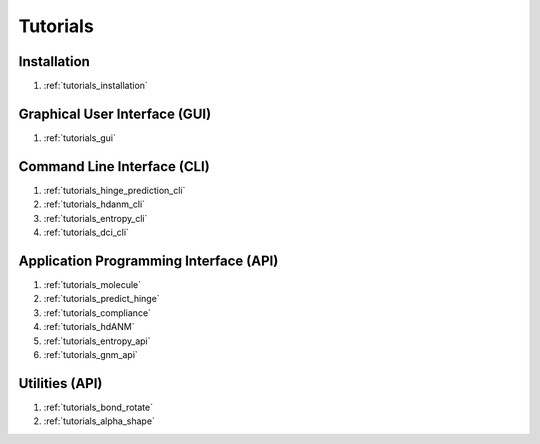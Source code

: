 .. _tutorials_main:


Tutorials
=========

Installation
------------
#. :ref:`tutorials_installation`

Graphical User Interface (GUI)
------------------------------
#. :ref:`tutorials_gui`

Command Line Interface (CLI)
----------------------------
#. :ref:`tutorials_hinge_prediction_cli`
#. :ref:`tutorials_hdanm_cli`
#. :ref:`tutorials_entropy_cli`
#. :ref:`tutorials_dci_cli`

Application Programming Interface (API)
---------------------------------------
#. :ref:`tutorials_molecule`
#. :ref:`tutorials_predict_hinge`
#. :ref:`tutorials_compliance`
#. :ref:`tutorials_hdANM`
#. :ref:`tutorials_entropy_api`
#. :ref:`tutorials_gnm_api`

Utilities (API)
---------------
#. :ref:`tutorials_bond_rotate`
#. :ref:`tutorials_alpha_shape`